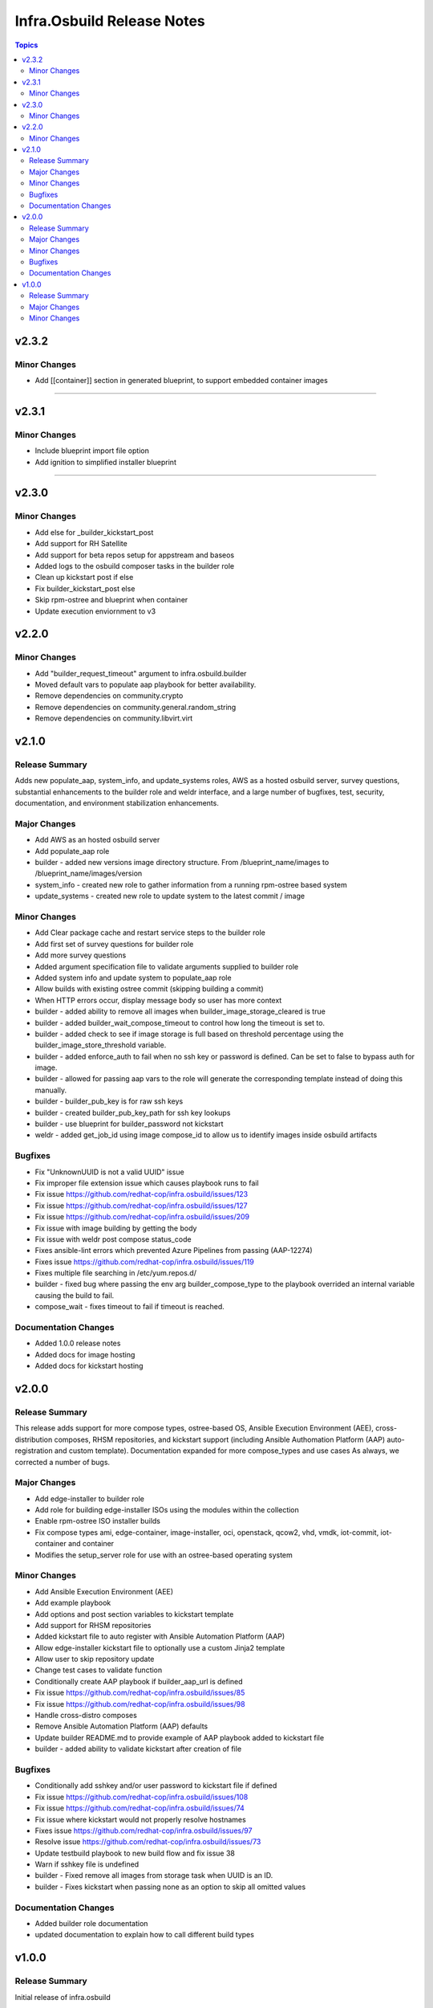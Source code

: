===========================
Infra.Osbuild Release Notes
===========================

.. contents:: Topics


v2.3.2
======

Minor Changes
-------------

- Add [[container]] section in generated blueprint, to support embedded container images

=======

v2.3.1
======

Minor Changes
-------------

- Include blueprint import file option
- Add ignition to simplified installer blueprint



=======

v2.3.0
======

Minor Changes
-------------

- Add else for _builder_kickstart_post
- Add support for RH Satellite
- Add support for beta repos setup for appstream and baseos
- Added logs to the osbuild composer tasks in the builder role
- Clean up kickstart post if else
- Fix builder_kickstart_post else
- Skip rpm-ostree and blueprint when container
- Update execution enviornment to v3


v2.2.0
======

Minor Changes
-------------

- Add "builder_request_timeout" argument to infra.osbuild.builder
- Moved default vars to populate aap playbook for better availability.
- Remove dependencies on community.crypto
- Remove dependencies on community.general.random_string
- Remove dependencies on community.libvirt.virt

v2.1.0
======

Release Summary
---------------

Adds new populate_aap, system_info, and update_systems roles,
AWS as a hosted osbuild server, survey questions, substantial enhancements to the
builder role and weldr interface, and a large number of bugfixes, test, security,
documentation, and environment stabilization enhancements.

Major Changes
-------------

- Add AWS as an hosted osbuild server
- Add populate_aap role
- builder - added new versions image directory structure. From /blueprint_name/images to /blueprint_name/images/version
- system_info - created new role to gather information from a running rpm-ostree based system
- update_systems - created new role to update system to the latest commit / image

Minor Changes
-------------

- Add Clear package cache and restart service steps to the builder role
- Add first set of survey questions for builder role
- Add more survey questions
- Added argument specification file to validate arguments supplied to builder role
- Added system info and update system to populate_aap role
- Allow builds with existing ostree commit (skipping building a commit)
- When HTTP errors occur, display message body so user has more context
- builder - added ability to remove all images when builder_image_storage_cleared is true
- builder - added builder_wait_compose_timeout to control how long the timeout is set to.
- builder - added check to see if image storage is full based on threshold percentage using the builder_image_store_threshold variable.
- builder - added enforce_auth to fail when no ssh key or password is defined. Can be set to false to bypass auth for image.
- builder - allowed for passing aap vars to the role will generate the corresponding template instead of doing this manually.
- builder - builder_pub_key is for raw ssh keys
- builder - created builder_pub_key_path for ssh key lookups
- builder - use blueprint for builder_password not kickstart
- weldr - added get_job_id using image compose_id to allow us to identify images inside osbuild artifacts

Bugfixes
--------

- Fix "UnknownUUID is not a valid UUID" issue
- Fix improper file extension issue which causes playbook runs to fail
- Fix issue https://github.com/redhat-cop/infra.osbuild/issues/123
- Fix issue https://github.com/redhat-cop/infra.osbuild/issues/127
- Fix issue https://github.com/redhat-cop/infra.osbuild/issues/209
- Fix issue with image building by getting the body
- Fix issue with weldr post compose status_code
- Fixes ansible-lint errors which prevented Azure Pipelines from passing (AAP-12274)
- Fixes issue https://github.com/redhat-cop/infra.osbuild/issues/119
- Fixes multiple file searching in /etc/yum.repos.d/
- builder - fixed bug where passing the env arg builder_compose_type to the playbook overrided an internal variable causing the build to fail.
- compose_wait - fixes timeout to fail if timeout is reached.

Documentation Changes
---------------------

- Added 1.0.0 release notes
- Added docs for image hosting
- Added docs for kickstart hosting

v2.0.0
======

Release Summary
---------------

This release adds support for more compose types, ostree-based OS, Ansible Execution Environment (AEE),
cross-distribution composes, RHSM repositories, and kickstart support (including Ansible Authomation
Platform (AAP) auto-registration and custom template).
Documentation expanded for more compose_types and use cases
As always, we corrected a number of bugs.

Major Changes
-------------

- Add edge-installer to builder role
- Add role for building edge-installer ISOs using the modules within the collection
- Enable rpm-ostree ISO installer builds
- Fix compose types ami, edge-container, image-installer, oci, openstack, qcow2, vhd, vmdk, iot-commit, iot-container and container
- Modifies the setup_server role for use with an ostree-based operating system

Minor Changes
-------------

- Add Ansible Execution Environment (AEE)
- Add example playbook
- Add options and post section variables to kickstart template
- Add support for RHSM repositories
- Added kickstart file to auto register with Ansible Automation Platform (AAP)
- Allow edge-installer kickstart file to optionally use a custom Jinja2 template
- Allow user to skip repository update
- Change test cases to validate function
- Conditionally create AAP playbook if builder_aap_url is defined
- Fix issue https://github.com/redhat-cop/infra.osbuild/issues/85
- Fix issue https://github.com/redhat-cop/infra.osbuild/issues/98
- Handle cross-distro composes
- Remove Ansible Automation Platform (AAP) defaults
- Update builder README.md to provide example of AAP playbook added to kickstart file
- builder - added ability to validate kickstart after creation of file

Bugfixes
--------

- Conditionally add sshkey and/or user password to kickstart file if defined
- Fix issue https://github.com/redhat-cop/infra.osbuild/issues/108
- Fix issue https://github.com/redhat-cop/infra.osbuild/issues/74
- Fix issue where kickstart would not properly resolve hostnames
- Fixes issue https://github.com/redhat-cop/infra.osbuild/issues/97
- Resolve issue https://github.com/redhat-cop/infra.osbuild/issues/73
- Update testbuild playbook to new build flow and fix issue 38
- Warn if sshkey file is undefined
- builder - Fixed remove all images from storage task when UUID is an ID.
- builder - Fixes kickstart when passing none as an option to skip all omitted values

Documentation Changes
---------------------

- Added builder role documentation
- updated documentation to explain how to call different build types

v1.0.0
======

Release Summary
---------------

Initial release of infra.osbuild

Major Changes
-------------

- Add custom repositories as sources for blueprints
- Added get_all_finished_images module
- Added image_server role
- Added osbuild_server role
- Implement more weldrapiv1 methods

Minor Changes
-------------

- Add blueprint details (semantic versioning, name)
- Add rhsm (Red Hat Subscription Manager) option
- Add weldr socket timeout
- Change name from osbuild.composer to infra.osbuild (Validated Content)
